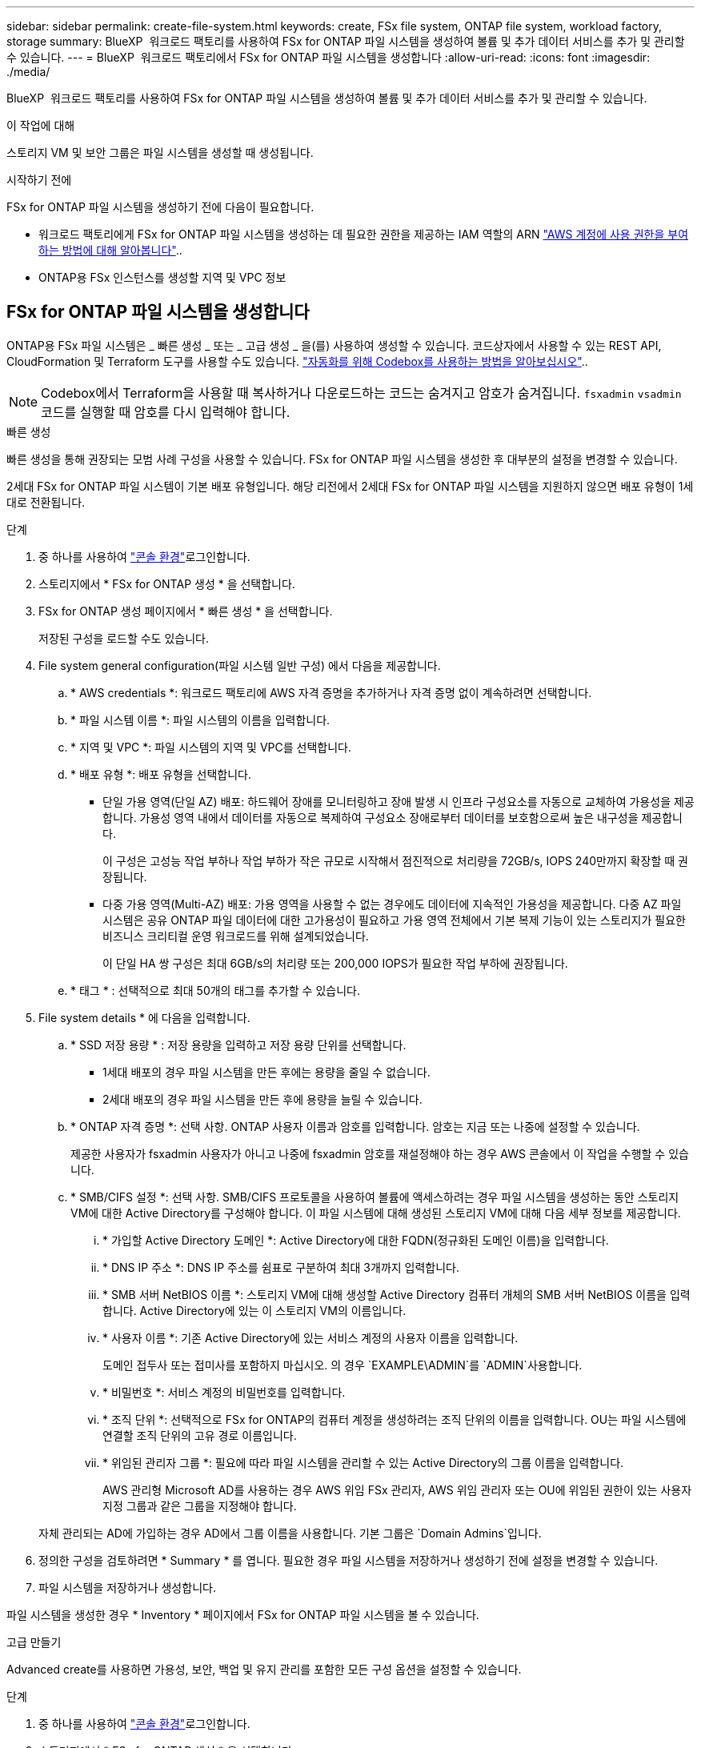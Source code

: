 ---
sidebar: sidebar 
permalink: create-file-system.html 
keywords: create, FSx file system, ONTAP file system, workload factory, storage 
summary: BlueXP  워크로드 팩토리를 사용하여 FSx for ONTAP 파일 시스템을 생성하여 볼륨 및 추가 데이터 서비스를 추가 및 관리할 수 있습니다. 
---
= BlueXP  워크로드 팩토리에서 FSx for ONTAP 파일 시스템을 생성합니다
:allow-uri-read: 
:icons: font
:imagesdir: ./media/


[role="lead"]
BlueXP  워크로드 팩토리를 사용하여 FSx for ONTAP 파일 시스템을 생성하여 볼륨 및 추가 데이터 서비스를 추가 및 관리할 수 있습니다.

.이 작업에 대해
스토리지 VM 및 보안 그룹은 파일 시스템을 생성할 때 생성됩니다.

.시작하기 전에
FSx for ONTAP 파일 시스템을 생성하기 전에 다음이 필요합니다.

* 워크로드 팩토리에게 FSx for ONTAP 파일 시스템을 생성하는 데 필요한 권한을 제공하는 IAM 역할의 ARN link:https://docs.netapp.com/us-en/workload-setup-admin/add-credentials.html["AWS 계정에 사용 권한을 부여하는 방법에 대해 알아봅니다"^]..
* ONTAP용 FSx 인스턴스를 생성할 지역 및 VPC 정보




== FSx for ONTAP 파일 시스템을 생성합니다

ONTAP용 FSx 파일 시스템은 _ 빠른 생성 _ 또는 _ 고급 생성 _ 을(를) 사용하여 생성할 수 있습니다. 코드상자에서 사용할 수 있는 REST API, CloudFormation 및 Terraform 도구를 사용할 수도 있습니다. link:https://docs.netapp.com/us-en/workload-setup-admin/use-codebox.html#how-to-use-codebox["자동화를 위해 Codebox를 사용하는 방법을 알아보십시오"^]..


NOTE: Codebox에서 Terraform을 사용할 때 복사하거나 다운로드하는 코드는 숨겨지고 암호가 숨겨집니다. `fsxadmin` `vsadmin` 코드를 실행할 때 암호를 다시 입력해야 합니다.

[role="tabbed-block"]
====
.빠른 생성
--
빠른 생성을 통해 권장되는 모범 사례 구성을 사용할 수 있습니다. FSx for ONTAP 파일 시스템을 생성한 후 대부분의 설정을 변경할 수 있습니다.

2세대 FSx for ONTAP 파일 시스템이 기본 배포 유형입니다. 해당 리전에서 2세대 FSx for ONTAP 파일 시스템을 지원하지 않으면 배포 유형이 1세대로 전환됩니다.

.단계
. 중 하나를 사용하여 link:https://docs.netapp.com/us-en/workload-setup-admin/console-experiences.html["콘솔 환경"^]로그인합니다.
. 스토리지에서 * FSx for ONTAP 생성 * 을 선택합니다.
. FSx for ONTAP 생성 페이지에서 * 빠른 생성 * 을 선택합니다.
+
저장된 구성을 로드할 수도 있습니다.

. File system general configuration(파일 시스템 일반 구성) 에서 다음을 제공합니다.
+
.. * AWS credentials *: 워크로드 팩토리에 AWS 자격 증명을 추가하거나 자격 증명 없이 계속하려면 선택합니다.
.. * 파일 시스템 이름 *: 파일 시스템의 이름을 입력합니다.
.. * 지역 및 VPC *: 파일 시스템의 지역 및 VPC를 선택합니다.
.. * 배포 유형 *: 배포 유형을 선택합니다.
+
*** 단일 가용 영역(단일 AZ) 배포: 하드웨어 장애를 모니터링하고 장애 발생 시 인프라 구성요소를 자동으로 교체하여 가용성을 제공합니다. 가용성 영역 내에서 데이터를 자동으로 복제하여 구성요소 장애로부터 데이터를 보호함으로써 높은 내구성을 제공합니다.
+
이 구성은 고성능 작업 부하나 작업 부하가 작은 규모로 시작해서 점진적으로 처리량을 72GB/s, IOPS 240만까지 확장할 때 권장됩니다.

*** 다중 가용 영역(Multi-AZ) 배포: 가용 영역을 사용할 수 없는 경우에도 데이터에 지속적인 가용성을 제공합니다. 다중 AZ 파일 시스템은 공유 ONTAP 파일 데이터에 대한 고가용성이 필요하고 가용 영역 전체에서 기본 복제 기능이 있는 스토리지가 필요한 비즈니스 크리티컬 운영 워크로드를 위해 설계되었습니다.
+
이 단일 HA 쌍 구성은 최대 6GB/s의 처리량 또는 200,000 IOPS가 필요한 작업 부하에 권장됩니다.



.. * 태그 * : 선택적으로 최대 50개의 태그를 추가할 수 있습니다.


. File system details * 에 다음을 입력합니다.
+
.. * SSD 저장 용량 * : 저장 용량을 입력하고 저장 용량 단위를 선택합니다.
+
*** 1세대 배포의 경우 파일 시스템을 만든 후에는 용량을 줄일 수 없습니다.
*** 2세대 배포의 경우 파일 시스템을 만든 후에 용량을 늘릴 수 있습니다.


.. * ONTAP 자격 증명 *: 선택 사항. ONTAP 사용자 이름과 암호를 입력합니다. 암호는 지금 또는 나중에 설정할 수 있습니다.
+
제공한 사용자가 fsxadmin 사용자가 아니고 나중에 fsxadmin 암호를 재설정해야 하는 경우 AWS 콘솔에서 이 작업을 수행할 수 있습니다.

.. * SMB/CIFS 설정 *: 선택 사항. SMB/CIFS 프로토콜을 사용하여 볼륨에 액세스하려는 경우 파일 시스템을 생성하는 동안 스토리지 VM에 대한 Active Directory를 구성해야 합니다. 이 파일 시스템에 대해 생성된 스토리지 VM에 대해 다음 세부 정보를 제공합니다.
+
... * 가입할 Active Directory 도메인 *: Active Directory에 대한 FQDN(정규화된 도메인 이름)을 입력합니다.
... * DNS IP 주소 *: DNS IP 주소를 쉼표로 구분하여 최대 3개까지 입력합니다.
... * SMB 서버 NetBIOS 이름 *: 스토리지 VM에 대해 생성할 Active Directory 컴퓨터 개체의 SMB 서버 NetBIOS 이름을 입력합니다. Active Directory에 있는 이 스토리지 VM의 이름입니다.
... * 사용자 이름 *: 기존 Active Directory에 있는 서비스 계정의 사용자 이름을 입력합니다.
+
도메인 접두사 또는 접미사를 포함하지 마십시오. 의 경우 `EXAMPLE\ADMIN`를 `ADMIN`사용합니다.

... * 비밀번호 *: 서비스 계정의 비밀번호를 입력합니다.
... * 조직 단위 *: 선택적으로 FSx for ONTAP의 컴퓨터 계정을 생성하려는 조직 단위의 이름을 입력합니다. OU는 파일 시스템에 연결할 조직 단위의 고유 경로 이름입니다.
... * 위임된 관리자 그룹 *: 필요에 따라 파일 시스템을 관리할 수 있는 Active Directory의 그룹 이름을 입력합니다.
+
AWS 관리형 Microsoft AD를 사용하는 경우 AWS 위임 FSx 관리자, AWS 위임 관리자 또는 OU에 위임된 권한이 있는 사용자 지정 그룹과 같은 그룹을 지정해야 합니다.

+
자체 관리되는 AD에 가입하는 경우 AD에서 그룹 이름을 사용합니다. 기본 그룹은 `Domain Admins`입니다.





. 정의한 구성을 검토하려면 * Summary * 를 엽니다. 필요한 경우 파일 시스템을 저장하거나 생성하기 전에 설정을 변경할 수 있습니다.
. 파일 시스템을 저장하거나 생성합니다.


파일 시스템을 생성한 경우 * Inventory * 페이지에서 FSx for ONTAP 파일 시스템을 볼 수 있습니다.

--
.고급 만들기
--
Advanced create를 사용하면 가용성, 보안, 백업 및 유지 관리를 포함한 모든 구성 옵션을 설정할 수 있습니다.

.단계
. 중 하나를 사용하여 link:https://docs.netapp.com/us-en/workload-setup-admin/console-experiences.html["콘솔 환경"^]로그인합니다.
. 스토리지에서 * FSx for ONTAP 생성 * 을 선택합니다.
. ONTAP용 FSx 생성 페이지에서 * 고급 생성 * 을 선택합니다.
+
저장된 구성을 로드할 수도 있습니다.

. File system general configuration(파일 시스템 일반 구성) 에서 다음을 제공합니다.
+
.. * AWS credentials *: 워크로드 팩토리에 AWS 자격 증명을 추가하거나 자격 증명 없이 계속하려면 선택합니다.
.. * 파일 시스템 이름 *: 파일 시스템의 이름을 입력합니다.
.. * 지역 및 VPC *: 파일 시스템의 지역 및 VPC를 선택합니다.
.. *배포 유형*: 배포 유형과 파일 시스템 생성을 선택하세요.
+
*** 단일 가용 영역(단일 AZ) 배포: 하드웨어 장애를 모니터링하고 장애 발생 시 인프라 구성요소를 자동으로 교체하여 가용성을 제공합니다. 가용성 영역 내에서 데이터를 자동으로 복제하여 구성요소 장애로부터 데이터를 보호함으로써 높은 내구성을 제공합니다.
+
*파일 시스템 세대*: 다음 중 하나를 선택하세요. ** *2세대*: 이 구성은 고성능 워크로드 또는 워크로드가 소규모로 시작하여 처리량 72GB/s 및 IOPS 240만까지 점진적으로 확장하는 경우에 권장됩니다. ** *1세대*: 이 구성은 최대 4GB/s 또는 160,000 IOPS가 필요한 워크로드에 적합합니다. 1세대 파일 시스템은 용량만 늘릴 수 있습니다.

+
+ 2세대 파일 시스템의 사용 가능 여부는 선택한 리전에 따라 달라집니다. 선택한 리전에서 2세대 FSx for ONTAP 파일 시스템을 지원하지 않으면 배포 유형이 1세대로 전환됩니다.

*** 다중 가용 영역(Multi-AZ) 배포: 가용 영역을 사용할 수 없는 경우에도 데이터에 지속적인 가용성을 제공합니다. 다중 AZ 파일 시스템은 공유 ONTAP 파일 데이터에 대한 고가용성이 필요하고 가용 영역 전체에서 기본 복제 기능이 있는 스토리지가 필요한 비즈니스 크리티컬 운영 워크로드를 위해 설계되었습니다.
+
**** *2세대*: 이 단일 HA 쌍 구성은 최대 6GB/s의 처리량 또는 200,000 IOPS가 필요한 워크로드에 권장됩니다. 다중 AZ 및 2세대 파일 시스템에서는 워크로드 요구에 따라 용량을 늘리거나 줄일 수 있습니다.
**** *1세대*: 이 구성은 최대 4GB/s 또는 160,000 IOPS가 필요한 워크로드에 적합합니다. 1세대 파일 시스템은 용량만 늘릴 수 있습니다.
+
2세대 파일 시스템의 사용 가능 여부는 선택한 리전에 따라 달라집니다. 선택한 리전에서 2세대 FSx for ONTAP 파일 시스템을 지원하지 않으면 배포 유형이 1세대로 전환됩니다.





.. * 태그 * : 선택적으로 최대 50개의 태그를 추가할 수 있습니다.


. File system details(파일 시스템 세부 정보) 에서 다음을 제공합니다.
+
.. * SSD 저장 용량 * : 저장 용량을 입력하고 저장 용량 단위를 선택합니다.
+
*** 1세대 배포의 경우 파일 시스템을 만든 후에는 용량을 줄일 수 없습니다.
*** 2세대 배포의 경우 용량을 조정할 수 있습니다.


.. *HA 쌍당 처리량*: HA 쌍 수에 따라 처리량을 선택하세요. 1세대 파일 시스템은 HA 쌍을 하나만 지원합니다.
.. *프로비저닝된 IOPS*: 다음 옵션 중 하나를 선택하세요.
+
*** *자동*: 자동의 경우, 생성된 GiB 1개에 대해 3 IOPS가 추가됩니다.
*** *사용자 프로비저닝*: 사용자 프로비저닝의 경우 IOPS 값을 입력합니다.


.. * ONTAP 자격 증명 *: 선택 사항. ONTAP 사용자 이름과 암호를 입력합니다. 암호는 지금 또는 나중에 설정할 수 있습니다.
+
제공한 사용자가 fsxadmin 사용자가 아니고 나중에 fsxadmin 암호를 재설정해야 하는 경우 AWS 콘솔에서 이 작업을 수행할 수 있습니다.

.. * 스토리지 VM 자격 증명 *: 선택 사항. 사용자 이름을 입력합니다. 암호는 이 파일 시스템에 특정하거나 ONTAP 자격 증명에 대해 입력한 것과 동일한 암호를 사용할 수 있습니다. 암호는 지금 또는 나중에 설정할 수 있습니다.
.. * SMB/CIFS 설정 *: 선택 사항. SMB/CIFS 프로토콜을 사용하여 볼륨에 액세스하려는 경우 파일 시스템을 생성하는 동안 스토리지 VM에 대한 Active Directory를 구성해야 합니다. 이 파일 시스템에 대해 생성된 스토리지 VM에 대해 다음 세부 정보를 제공합니다.
+
... * 가입할 Active Directory 도메인 *: Active Directory에 대한 FQDN(정규화된 도메인 이름)을 입력합니다.
... * DNS IP 주소 *: DNS IP 주소를 쉼표로 구분하여 최대 3개까지 입력합니다.
... * SMB 서버 NetBIOS 이름 *: 스토리지 VM에 대해 생성할 Active Directory 컴퓨터 개체의 SMB 서버 NetBIOS 이름을 입력합니다. Active Directory에 있는 이 스토리지 VM의 이름입니다.
... * 사용자 이름 *: 기존 Active Directory에 있는 서비스 계정의 사용자 이름을 입력합니다.
+
도메인 접두사 또는 접미사를 포함하지 마십시오. 의 경우 `EXAMPLE\ADMIN`를 `ADMIN`사용합니다.

... * 비밀번호 *: 서비스 계정의 비밀번호를 입력합니다.
... * 조직 단위 *: 선택적으로 FSx for ONTAP의 컴퓨터 계정을 생성하려는 조직 단위의 이름을 입력합니다. OU는 파일 시스템에 연결할 조직 단위의 고유 경로 이름입니다.
... * 위임된 관리자 그룹 *: 필요에 따라 파일 시스템을 관리할 수 있는 Active Directory의 그룹 이름을 입력합니다.
+
AWS 관리형 Microsoft AD를 사용하는 경우 AWS 위임 FSx 관리자, AWS 위임 관리자 또는 OU에 위임된 권한이 있는 사용자 지정 그룹과 같은 그룹을 지정해야 합니다.

+
자체 관리되는 AD에 가입하는 경우 AD에서 그룹 이름을 사용합니다. 기본 그룹은 `Domain Admins`입니다.





. 네트워크 및 보안 에서 다음을 제공합니다.
+
.. * 보안 그룹 *: 기존 보안 그룹을 만들거나 사용합니다.
+
새 보안 그룹의 경우 보안 그룹 프로토콜, 포트 및 역할에 대한 설명은 을 <<보안 그룹 세부 정보입니다,보안 그룹 세부 정보입니다>>참조하십시오.

.. * 가용 영역 *: 가용 영역 및 서브넷을 선택합니다.
+
*** 클러스터 구성 노드 1의 경우: 가용 영역 및 서브넷을 선택합니다.
*** 클러스터 구성 노드 2의 경우: 가용 영역 및 서브넷을 선택합니다.


.. * VPC 경로 테이블 *: VPC 경로 테이블을 선택하여 볼륨에 대한 클라이언트 액세스를 활성화합니다.
.. * 끝점 IP 주소 범위 *: * VPC 외부에 있는 부동 IP 주소 범위를 선택 * 또는 * IP 주소 범위 * 를 입력하고 IP 주소 범위를 입력합니다.
.. * 암호화 * : 드롭다운에서 암호화 키 이름을 선택합니다.


. 백업 및 유지 관리에서 다음을 제공합니다.
+
.. * ONTAP용 FSx 백업 *: 매일 자동 백업이 기본적으로 활성화됩니다. 필요한 경우 비활성화하십시오.
+
... * 자동 백업 보존 기간 *: 자동 백업을 유지할 일 수를 입력합니다.
... * 일일 자동 백업 윈도우 *: * 기본 설정 없음 * (일일 백업 시작 시간이 선택됨) 또는 * 일일 백업 시작 시간 선택 * 을 선택하고 시작 시간을 지정합니다.


.. * 주별 유지 보수 윈도우 *: * 기본 설정 없음 * (주별 유지 보수 윈도우 시작 시간이 선택됨) 또는 * 30분 주별 유지 보수 윈도우 시작 시간 선택 * 을 선택하고 시작 시간을 지정합니다.


. 파일 시스템을 저장하거나 생성합니다.


파일 시스템을 생성한 경우 * Inventory * 페이지에서 FSx for ONTAP 파일 시스템을 볼 수 있습니다.

--
====


== 보안 그룹 세부 정보입니다

다음 표에는 프로토콜, 포트 및 역할을 비롯한 보안 그룹의 세부 정보가 나와 있습니다.

[]
====
[cols="2,2,4a"]
|===
| 프로토콜 | 포트 | 역할 


| SSH를 클릭합니다 | 22  a| 
클러스터 관리 LIF 또는 노드 관리 LIF의 IP 주소에 SSH를 액세스할 수 있습니다



| TCP | 80  a| 
클러스터 관리 LIF의 IP 주소에 대한 웹 페이지 액세스



| TCP/UDP입니다 | 111  a| 
NFS에 대한 원격 프로시저 호출



| TCP/UDP입니다 | 135  a| 
CIFS에 대한 원격 프로시저 호출



| UDP입니다 | 137  a| 
CIFS에 대한 NetBIOS 이름 확인



| TCP/UDP입니다 | 139  a| 
CIFS에 대한 NetBIOS 서비스 세션입니다



| TCP | 443  a| 
클러스터 관리 LIF 또는 SVM 관리 LIF의 IP 주소에 대한 ONTAP REST API 액세스



| TCP | 445  a| 
Microsoft SMB/CIFS over TCP 및 NetBIOS 프레임



| TCP/UDP입니다 | 635  a| 
NFS 마운트



| TCP | 749  a| 
Kerberos



| TCP/UDP입니다 | 2049  a| 
NFS 서버 데몬



| TCP | 3260  a| 
iSCSI 데이터 LIF를 통한 iSCSI 액세스



| TCP/UDP입니다 | 4045  a| 
NFS 잠금 데몬



| TCP/UDP입니다 | 4046  a| 
NFS에 대한 네트워크 상태 모니터



| UDP입니다 | 4049  a| 
NFS 할당량 프로토콜



| TCP | 10000  a| 
NDMP(네트워크 데이터 관리 프로토콜) 및 NetApp SnapMirror 인터클러스터 통신



| TCP | 11104  a| 
NetApp SnapMirror 인터클러스터 통신 관리



| TCP | 11105  a| 
인터클러스터 LIF를 사용하여 SnapMirror 데이터 전송



| TCP/UDP입니다 | 161-162 을 참조하십시오  a| 
SNMP(Simple Network Management Protocol)



| 모든 ICMP | 모두  a| 
인스턴스에 Ping을 수행 중입니다

|===
====
.다음 단계
스토리지 인벤토리에 파일 시스템을 사용하면 FSx for ONTAP 파일 시스템을 관리하고 리소스를 설정할 수 있습니다 link:create-volume.html["볼륨 생성"] link:data-protection-overview.html["데이터 보호"] .
